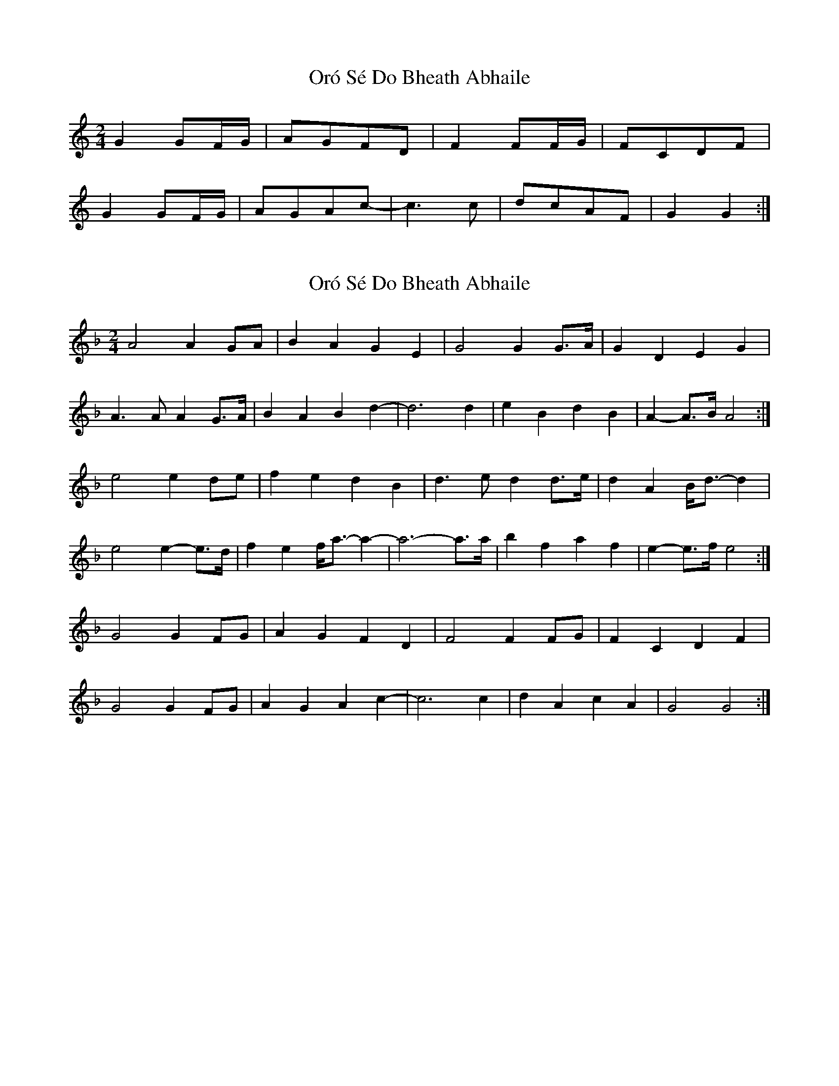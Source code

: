 X: 1
T: Oró Sé Do Bheath Abhaile
Z: MBAC
S: https://thesession.org/tunes/7480#setting7480
R: polka
M: 2/4
L: 1/8
K: Gmix
G2 GF/G/|AGFD|F2 FF/G/|FCDF|
G2 GF/G/|AGAc-|c3 c|dcAF|G2G2:|
X: 2
T: Oró Sé Do Bheath Abhaile
Z: ceolachan
S: https://thesession.org/tunes/7480#setting18964
R: polka
M: 2/4
L: 1/8
K: Gdor
A4 A2 GA | B2 A2 G2 E2 | G4 G2 G>A | G2 D2 E2 G2 |A3 A A2 G>A | B2 A2 B2 d2- | d6 d2 | e2 B2 d2 B2 | A2- A>B A4 :|e4 e2 de | f2 e2 d2 B2 | d3 e d2 d>e | d2 A2 B<d- d2 |e4 e2- e>d | f2 e2 f<a- a2- | a6- a>a | b2 f2 a2 f2 | e2-e>f e4 :| G4 G2 FG | A2 G2 F2 D2 | F4 F2 FG | F2 C2 D2 F2 |G4 G2 FG | A2 G2 A2 c2 - | c6 c2 | d2 A2 c2 A2 | G4 G4 :|
X: 3
T: Oró Sé Do Bheath Abhaile
Z: Noam Berg
S: https://thesession.org/tunes/7480#setting21162
R: polka
M: 2/4
L: 1/8
K: Dmin
C3|:A,2DD2C|D3C2D|E2FE2D|C2A,A,2A,||
G,2CC2=B,|C2DE2D|C2=B,C2A,|G,2A,C2E||
D2A,A,2A,|D3C2D|E2FE2D|E2GG2G||
A=Bc=B2d|c2AG2E|F2DD2C| [1 D3D2C:| [2 D3A=Bc||
|:d3e2f|e2dc2A|G2FF2E|F2GA2F||
G2cc2=B|c2de2d|c2=Bc2A|G2EE^DE||
A2dd2e|{e}f3e2d|c2AG2E|G3E2G|
A=Bc=B2d|c2AG2E|F2DD2C| [1 D3A=Bc:| [2 D6|]
X: 4
T: Oró Sé Do Bheath Abhaile
Z: Cú Chulainn1
S: https://thesession.org/tunes/7480#setting28439
R: polka
M: 2/4
L: 1/8
K: Gmaj
A4 A2 GA | B2 A2 G2 E2 | G4 G2 G>A | G2 D2 E2 G2 |
A3 A A2 G>A | B2 A2 B2 d2- | d6 d2 | e2 B2 d2 B2 | A2- A>B A4 :|
e4 e2 de | f2 e2 d2 B2 | d3 e d2 d>e | d2 A2 B<d- d2 |
e4 e2- e>d | f2 e2 f<a- a2- | a6- a>a | b2 f2 a2 f2 | e2-e>f e4 :|
X: 5
T: Oró Sé Do Bheath Abhaile
Z: Cú Chulainn1
S: https://thesession.org/tunes/7480#setting28440
R: polka
M: 2/4
L: 1/8
K: Gmaj
A4 A2 GA | B2 A2 G2 E2 | ~G4 G3 >A | G2 D2 E2 G2 |
~A4 A2 G>A | B2 A2 B2 d2- | d6 d2 | e2 B2 d2 B2 | ~A2- A>B A4 :|
e4 e2 de | f2 e2 d2 B2 | d3 e d2 d>e | d2 A2 B<d- d2 |
~e4 e2->de | f2 e2 f<a- a2- | a6- a>a | b2 f2 a2 f2 | e2-e>f e4 :|
